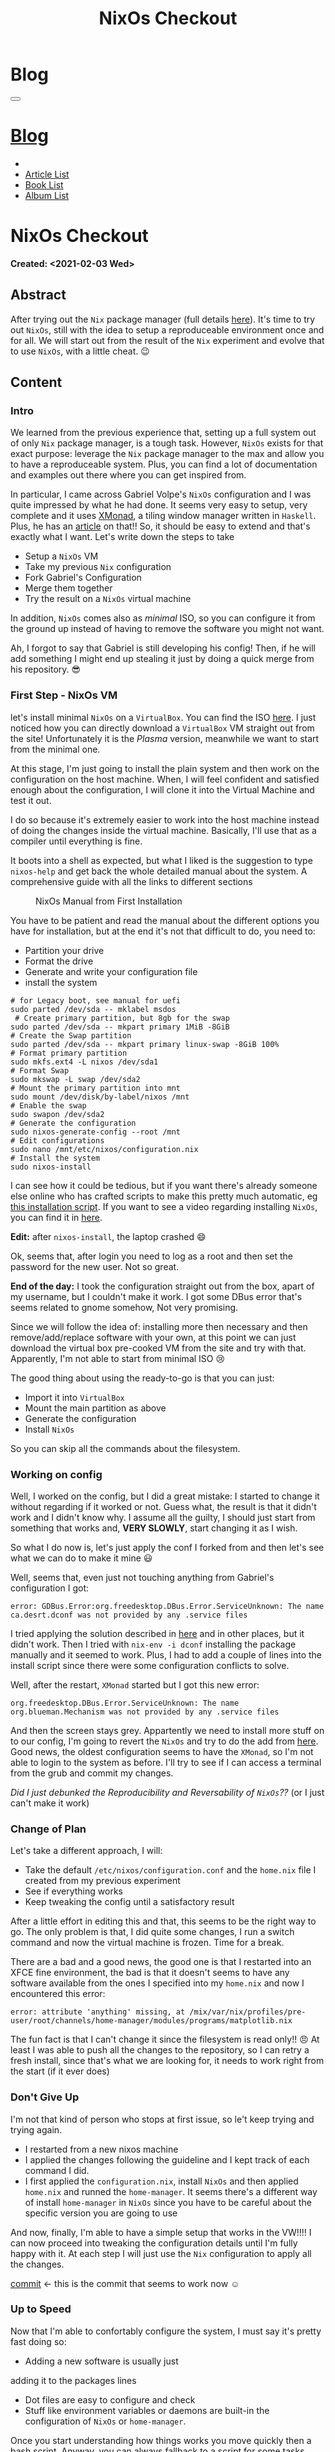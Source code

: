 #+OPTIONS: num:nil toc:t H:4
#+OPTIONS: html-preamble:nil html-postamble:nil html-scripts:t html-style:nil
#+TITLE: NixOs Checkout
#+DESCRIPTION: NixOs Checkout
#+KEYWORDS: NixOs Checkout
#+CREATOR: Enrico Benini
#+HTML_HEAD_EXTRA: <link rel="shortcut icon" href="../../images/favicon.ico" type="image/x-icon">
#+HTML_HEAD_EXTRA: <link rel="icon" href="../../images/favicon.ico" type="image/x-icon">
#+HTML_HEAD_EXTRA:  <link rel="stylesheet" href="https://cdnjs.cloudflare.com/ajax/libs/font-awesome/5.13.0/css/all.min.css">
#+HTML_HEAD_EXTRA:  <link href="https://fonts.googleapis.com/css?family=Montserrat" rel="stylesheet" type="text/css">
#+HTML_HEAD_EXTRA:  <link href="https://fonts.googleapis.com/css?family=Lato" rel="stylesheet" type="text/css">
#+HTML_HEAD_EXTRA:  <script src="https://ajax.googleapis.com/ajax/libs/jquery/3.5.1/jquery.min.js"></script>
#+HTML_HEAD_EXTRA:  <link rel="stylesheet" href="../css/main.css">
#+HTML_HEAD_EXTRA:  <link rel="stylesheet" href="../css/blog.css">
#+HTML_HEAD_EXTRA:  <link rel="stylesheet" href="../css/article.css">

* Blog
  :PROPERTIES:
  :HTML_CONTAINER_CLASS: text-center navbar navbar-inverse navbar-fixed-top
  :CUSTOM_ID: navbar
  :END:
#+BEGIN_EXPORT html
<button type="button" class="navbar-toggle" data-toggle="collapse" data-target="#collapsableNavbar">
  <span class="icon-bar"Article 6</span>
  <span class="icon-bar"></span>
  <span class="icon-bar"></span>
</button>
<a title="Home" href="../blog.html"><h1 id="navbarTitle" class="navbar-text">Blog</h1></a>
<div class="collapse navbar-collapse" id="collapsableNavbar">
  <ul class="nav navbar-nav">
    <li><a title="Home" href="../index.html"><i class="fas fa-home fa-3x" aria-hidden="true"></i></a></li>
    <li><a title="Article List" href="../articleList.html" class="navbar-text h3">Article List</a></li>
<li><a title="Book List" href="../bookList.html" class="navbar-text h3">Book List</a></li>
<li><a title="Album List" href="../albumList.html" class="navbar-text h3">Album List</a></li>
  </ul>
</div>
#+END_EXPORT

* NixOs Checkout
  :PROPERTIES:
  :CUSTOM_ID: Article
  :END:
  *Created: <2021-02-03 Wed>*
** Abstract
  :PROPERTIES:
  :CUSTOM_ID: ArticleAbstract
  :END:

  After trying out the ~Nix~ package manager (full details [[https://benkio.github.io/articles/2021-01-29-NixMigration.html][here]]). It's
  time to try out ~NixOs~, still with the idea to setup a reproduceable
  environment once and for all. We will start out from the result of
  the ~Nix~ experiment and evolve that to use ~NixOs~, with a little
  cheat. 😉

** Content
  :PROPERTIES:
  :CUSTOM_ID: ArticleContent
  :END:

*** Intro

    We learned from the previous experience that, setting up a full
    system out of only ~Nix~ package manager, is a tough
    task. However, ~NixOs~ exists for that exact purpose: leverage the
    ~Nix~ package manager to the max and allow you to have a
    reproduceable system. Plus, you can find a lot of documentation
    and examples out there where you can get inspired from.

    In particular, I came across Gabriel Volpe's ~NixOs~ configuration
    and I was quite impressed by what he had done. It seems very easy
    to setup, very complete and it uses [[https://xmonad.org/][XMonad]], a tiling window
    manager written in ~Haskell~. Plus, he has an [[https://gvolpe.com/blog/xmonad-polybar-nixos/][article]] on that!! So,
    it should be easy to extend and that's exactly what I want. Let's
    write down the steps to take
    + Setup a ~NixOs~ VM
    + Take my previous ~Nix~ configuration
    + Fork Gabriel's Configuration
    + Merge them together
    + Try the result on a ~NixOs~ virtual machine

    In addition, ~NixOs~ comes also as /minimal/ ISO, so you can
    configure it from the ground up instead of having to remove the
    software you might not want.

    Ah, I forgot to say that Gabriel is still developing his config!
    Then, if he will add something I might end up stealing it just
    by doing a quick merge from his repository. 😎

*** First Step - NixOs VM

    let's install minimal ~NixOs~ on a ~VirtualBox~. You can find the
    ISO [[https://nixos.org/download.html#nixos-iso][here]]. I just noticed how you can directly download a
    ~VirtualBox~ VM straight out from the site! Unfortunately it is
    the /Plasma/ version, meanwhile we want to start from the minimal one.

    At this stage, I'm just going to install the plain system and then
    work on the configuration on the host machine. When, I will feel
    confident and satisfied enough about the configuration, I will
    clone it into the Virtual Machine and test it out.

    I do so because it's extremely easier to work into the host
    machine instead of doing the changes inside the virtual
    machine. Basically, I'll use that as a compiler until everything
    is fine.

    It boots into a shell as expected, but what I liked is the
    suggestion to type ~nixos-help~ and get back the whole detailed
    manual about the system. A comprehensive guide with all the links
    to different sections

    #+caption: NixOs Manual from First Installation
    [[file:./2021-02-04-NixOs/Nixos-help.png]]

    You have to be patient and read the manual about the different
    options you have for installation, but at the end it's not that
    difficult to do, you need to:

    + Partition your drive
    + Format the drive
    + Generate and write your configuration file
    + install the system

    #+begin_src shell
    # for Legacy boot, see manual for uefi
    sudo parted /dev/sda -- mklabel msdos
     # Create primary partition, but 8gb for the swap
    sudo parted /dev/sda -- mkpart primary 1MiB -8GiB
    # Create the Swap partition
    sudo parted /dev/sda -- mkpart primary linux-swap -8GiB 100%
    # Format primary partition
    sudo mkfs.ext4 -L nixos /dev/sda1
    # Format Swap
    sudo mkswap -L swap /dev/sda2
    # Mount the primary partition into mnt
    sudo mount /dev/disk/by-label/nixos /mnt
    # Enable the swap
    sudo swapon /dev/sda2
    # Generate the configuration
    sudo nixos-generate-config --root /mnt
    # Edit configurations
    sudo nano /mnt/etc/nixos/configuration.nix
    # Install the system
    sudo nixos-install
    #+end_src

    I can see how it could be tedious, but if you want there's already
    someone else online who has crafted scripts to make this pretty
    much automatic, eg [[https://github.com/aveltras/nixos-install-script/blob/master/install.sh][this installation script]].
    If you want to see a video regarding installing ~NixOs~, you can
    find it in [[https://www.youtube.com/watch?v=J7Hdaqs1rjU][here]].

    *Edit:* after ~nixos-install~, the laptop crashed 😄

    Ok, seems that, after login you need to log as a root and then set the password for the new user. Not so great.

    *End of the day:* I took the configuration straight out from the
    box, apart of my username, but I couldn't make it work. I got some
    DBus error that's seems related to gnome somehow, Not very promising.

    Since we will follow the idea of: installing more then necessary
    and then remove/add/replace software with your own, at this point
    we can just download the virtual box pre-cooked VM from the site
    and try with that. Apparently, I'm not able to start from minimal
    ISO 😢

    The good thing about using the ready-to-go is that you can just:
    + Import it into ~VirtualBox~
    + Mount the main partition as above
    + Generate the configuration
    + Install ~NixOs~
    So you can skip all the commands about the filesystem.
*** Working on config

    Well, I worked on the config, but I did a great mistake: I started
    to change it without regarding if it worked or not. Guess what,
    the result is that it didn't work and I didn't know why. I assume
    all the guilty, I should just start from something that works and,
    *VERY SLOWLY*, start changing it as I wish.

    So what I do now is, let's just apply the conf I forked from and
    then let's see what we can do to make it mine 😃

    Well, seems that, even just not touching anything from Gabriel's
    configuration I got:
    #+begin_src shell
    error: GDBus.Error:org.freedesktop.DBus.Error.ServiceUnknown: The name ca.desrt.dconf was not provided by any .service files
    #+end_src

    I tried applying the solution described in [[https://github.com/NixOS/nixpkgs/issues/24333#issuecomment-289235108][here]] and in other
    places, but it didn't work. Then I tried with ~nix-env -i dconf~
    installing the package manually and it seemed to work. Plus, I had
    to add a couple of lines into the install script since there were
    some configuration conflicts to solve.

    Well, after the restart, ~XMonad~ started but I got this new error:

    #+begin_src shell
    org.freedesktop.DBus.Error.ServiceUnknown: The name org.blueman.Mechanism was not provided by any .service files
    #+end_src

    And then the screen stays grey. Appartently we need to install
    more stuff on to our config, I'm going to revert the ~NixOs~ and
    try to do the add from [[https://github.com/NixOS/nixpkgs/issues/68591][here]].  Good news, the oldest configuration
    seems to have the ~XMonad~, so I'm not able to login to the system
    as before. I'll try to see if I can access a terminal from the
    grub and commit my changes.

    /Did I just debunked the Reproducibility and Reversability of
    ~NixOs~??/ (or I just can't make it work)

*** Change of Plan

    Let's take a different approach, I will:
    + Take the default ~/etc/nixos/configuration.conf~ and
      the ~home.nix~ file I created from my previous experiment
    + See if everything works
    + Keep tweaking the config until a satisfactory result

    After a little effort in editing this and that, this seems to be
    the right way to go. The only problem is that, I did quite some
    changes, I run a switch command and now the virtual machine is
    frozen. Time for a break.

    There are a bad and a good news, the good one is that I restarted
    into an XFCE fine environment, the bad is that it doesn't seems to
    have any software available from the ones I specified into my
    ~home.nix~ and now I encountered this error:

    #+begin_src shell
    error: attribute 'anything' missing, at /mix/var/nix/profiles/pre-user/root/channels/home-manager/modules/programs/matplotlib.nix
    #+end_src

    The fun fact is that I can't change it since the filesystem is
    read only!! 😠 At least I was able to push all the changes to the
    repository, so I can retry a fresh install, since that's what we
    are looking for, it needs to work right from the start (if it ever
    does)

*** Don't Give Up

    I'm not that kind of person who stops at first issue, so le't keep
    trying and trying again. 
    + I restarted from a new nixos machine
    + I applied the changes following the guideline and I kept track
      of each command I did.
    + I first applied the ~configuration.nix~, install ~NixOs~ and
      then applied ~home.nix~ and runned the ~home-manager~. It seems
      there's a different way of install ~home-manager~ in ~NixOs~
      since you have to be careful about the specific version you are
      going to use

    And now, finally, I'm able to have a simple setup that works in
    the VW!!!! I can now proceed into tweaking the configuration
    details until I'm fully happy with it. At each step I will just
    use the ~Nix~ configuration to apply all the changes.

    [[https://github.com/benkio/nix-config/commit/8366391][commit]] ← this is the commit that seems to work now ☺

*** Up to Speed

    Now that I'm able to confortably configure the system, I must say
    it's pretty fast doing so:

    + Adding a new software is usually just
    adding it to the packages lines
    + Dot files are easy to configure and check
    + Stuff like environment variables or daemons are built-in the
      configuration of ~NixOs~ or ~home-manager~.

    Once you start understanding how things works you move quickly
    then a bash script. Anyway, you can always fallback to a script
    for some tasks.

    For simplicity I used ~xfce~ as window manager, but now that
    everything seems fine, I really wish to move to a tiling window manager.

    I just tried with ~i3~ and I messed up with the configuration as
    expected. Well, I think it's time to put the ~NixOs~ time machine
    mechanism to the test...and I was able to go back to a previous
    working configuration of my system, change the config and try a
    different setup, benkio is happy now!!! 😃

    At the end of the day I did some progress, but half of my VM
    snapshots are broken due to bad configuration.

    *edit:* when I say «up to speed» I mean, «most of the time». For
    example, it took me half a day to setup firefox extensions using
    ~home-manager~ and ~nur~ due to the fact that I needed to apply
    packageOverride and it was not so easy to figure it out.

*** Follow Up

    I think I reached quite a fine initial configuration by now: I
    just have all the software I need (emacs and firefox basically 😃)
    and I have a basic tiling window manager (i3) with simple
    configuration to manage windows and so on.

    What I will do now is:

    + Playing more into the VM: triying to develop in it for a bit and
      do my classic tasks.
    + Work more on the startup installation: setup everything from the
      minimal ~NixOs~ as smoothly as possible. Probably creating one
      or more basic shell scripts.

    After a while, when I feel confident I might format my main
    machine entirely and switch to ~NixOs~. I might add a new section
    later on in case of relevant updates.

** Conclusions
  :PROPERTIES:
  :CUSTOM_ID: ArticleConclusions
  :END:

  Finally, I have a working configuration!! 🎉

  As you read it wasn't simple at all, I hope this would turn out to
  be beneficial in the long run, I can't say right now. What I know is
  that it took me several hours in order to have something that works
  and, even if the documentation is actually huge, I think a better
  job could be done regarding the /Getting Started/ guides and basic
  ~NixOs~ templates instead of having to go to github inspecting the
  different user configurations and steal from one or another.

  I hope this article could was useful to you and if you are
  interested in looking at ~Nix~/~NixOs~ then feel free to checkout my
  configuration. You will find the link in the [[*References][References Section]].


** References
   - [[https://gvolpe.com/blog/xmonad-polybar-nixos/][Gabriel Volpe's ~NixOs~ Configuration w/ Xmonad]]
   - [[https://xmonad.org/][XMonad Homepage]]
   - [[https://github.com/benkio/nix-config][My Nix Configuration]]
* Share Buttons
  :PROPERTIES:
  :CUSTOM_ID: ShareButtons
  :END:
#+BEGIN_EXPORT html
<!-- AddToAny BEGIN -->
<hr>
<div class="a2a_kit a2a_kit_size_32 a2a_default_style">
<a class="a2a_dd" href="https://www.addtoany.com/share"></a>
<a class="a2a_button_facebook"></a>
<a class="a2a_button_twitter"></a>
<a class="a2a_button_whatsapp"></a>
<a class="a2a_button_telegram"></a>
<a class="a2a_button_linkedin"></a>
<a class="a2a_button_email"></a>
</div>
<script async src="https://static.addtoany.com/menu/page.js"></script>
<!-- AddToAny END -->
#+END_EXPORT

#+begin_export html
<script type="text/javascript">
$(function() {
  $('#text-table-of-contents > ul li').first().css("display", "none");
  $('#text-table-of-contents > ul li').last().css("display", "none");
  $('#table-of-contents').addClass("visible-lg")
});
</script>
#+end_export
